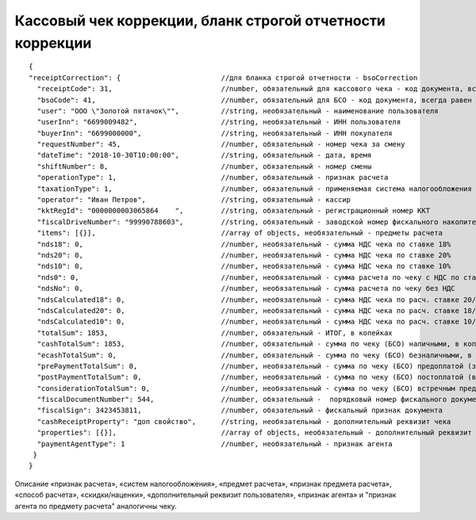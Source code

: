 Кассовый чек коррекции, бланк строгой отчетности коррекции
==========================================================

::

  { 
  "receiptCorrection": {                        //для бланка строгой отчетности - bsoCorrection
    "receiptCode": 31,                          //number, обязательный для кассового чека - код документа, всегда равен 31
    "bsoCode": 41,                              //number, обязательный для БСО - код документа, всегда равен 41
    "user": "ООО \"Золотой пятачок\"",          //string, необязательный - наименование пользователя
    "userInn": "6699009482",                    //string, необязательный - ИНН пользователя
    "buyerInn": "6699000000",                   //string, необязательный - ИНН покупателя
    "requestNumber": 45,                        //number, обязательный - номер чека за смену
    "dateTime": "2018-10-30T10:00:00",          //string, обязательный - дата, время
    "shiftNumber": 8,                           //number, обязательный - номер смены
    "operationType": 1,                         //number, обязательный - признак расчета
    "taxationType": 1,                          //number, обязательный - применяемая система налогообложения
    "operator": "Иван Петров",                  //string, обязательный - кассир
    "kktRegId": "0000000003065864    ",         //string, обязательный - регистрационный номер ККТ
    "fiscalDriveNumber": "99990788603",         //string, обязательный - заводской номер фискального накопителя
    "items": [{}],                              //array of objects, необязательный - предметы расчета
    "nds18": 0,	                                //number, необязательный - сумма НДС чека по ставке 18%
    "nds20": 0,	                                //number, необязательный - сумма НДС чека по ставке 20%
    "nds10": 0,                                 //number, необязательный - сумма НДС чека по ставке 10%
    "nds0": 0,                                  //number, необязательный - сумма расчета по чеку с НДС по ставке 0%
    "ndsNo": 0,                                 //number, необязательный - сумма расчета по чеку без НДС
    "ndsCalculated18": 0,                       //number, необязательный - сумма НДС чека по расч. ставке 20/120
    "ndsCalculated20": 0,                       //number, необязательный - сумма НДС чека по расч. ставке 18/118
    "ndsCalculated10": 0,                       //number, необязательный - сумма НДС чека по расч. ставке 10/110
    "totalSum": 1853,                           //number, обязательный - ИТОГ, в копейках
    "cashTotalSum": 1853,                       //number, обязательный - сумма по чеку (БСО) наличными, в копейках
    "ecashTotalSum": 0,                         //number, обязательный - сумма по чеку (БСО) безналичными, в копейках
    "prePaymentTotalSum": 0,                    //number, необязательный - сумма по чеку (БСО) предоплатой (зачетом аванса и (или) предыдущих платежей)
    "postPaymentTotalSum": 0,                   //number, необязательный - сумма по чеку (БСО) постоплатой (в кредит)
    "considerationTotalSum": 0,                 //number, необязательный - сумма по чеку (БСО) встречным предоставлением
    "fiscalDocumentNumber": 544,                //number, обязательный -  порядковый номер фискального документа
    "fiscalSign": 3423453811,                   //number, обязательный - фискальный признак документа
    "cashReceiptProperty": "доп свойство",      //string, необязательный - дополнительный реквизит чека
    "properties": [{}],                         //array of objects, необязательный - дополнительный реквизит пользователя
    "paymentAgentType": 1                       //number, необязательный - признак агента
   }
  }

Описание «признак расчета», «систем налогообложения», «предмет расчета», «признак предмета расчета», «способ расчета», «скидки/наценки», «дополнительный реквизит пользователя», «признак агента» и "признак агента по предмету расчета" аналогичны чеку.

